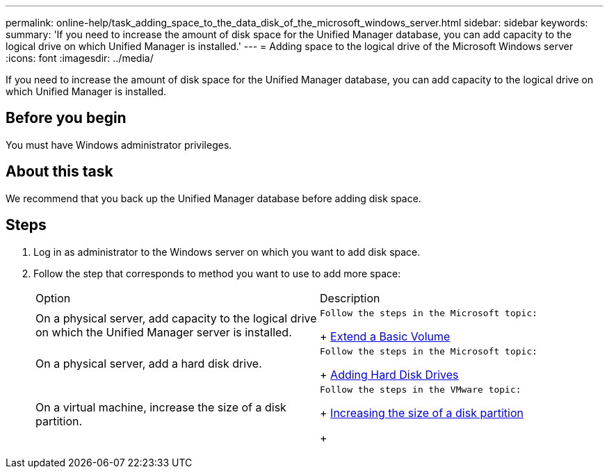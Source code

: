---
permalink: online-help/task_adding_space_to_the_data_disk_of_the_microsoft_windows_server.html
sidebar: sidebar
keywords: 
summary: 'If you need to increase the amount of disk space for the Unified Manager database, you can add capacity to the logical drive on which Unified Manager is installed.'
---
= Adding space to the logical drive of the Microsoft Windows server
:icons: font
:imagesdir: ../media/

[.lead]
If you need to increase the amount of disk space for the Unified Manager database, you can add capacity to the logical drive on which Unified Manager is installed.

== Before you begin

You must have Windows administrator privileges.

== About this task

We recommend that you back up the Unified Manager database before adding disk space.

== Steps

. Log in as administrator to the Windows server on which you want to add disk space.
. Follow the step that corresponds to method you want to use to add more space:
+
|===
| Option| Description
a|
On a physical server, add capacity to the logical drive on which the Unified Manager server is installed.
a|
    Follow the steps in the Microsoft topic:
+
https://technet.microsoft.com/en-us/library/cc771473(v=ws.11).aspx[Extend a Basic Volume]
a|
On a physical server, add a hard disk drive.
a|
    Follow the steps in the Microsoft topic:
+
https://msdn.microsoft.com/en-us/library/dd163551.aspx[Adding Hard Disk Drives]
a|
On a virtual machine, increase the size of a disk partition.
a|
    Follow the steps in the VMware topic:
+
https://kb.vmware.com/selfservice/microsites/search.do?language=en_US&cmd=displayKC&externalId=1004071[Increasing the size of a disk partition]
+
|===
